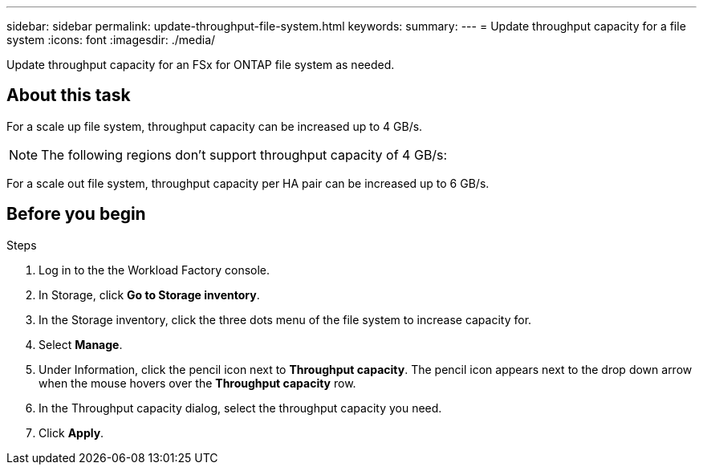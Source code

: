 ---
sidebar: sidebar
permalink: update-throughput-file-system.html
keywords: 
summary: 
---
= Update throughput capacity for a file system
:icons: font
:imagesdir: ./media/

[.lead]
Update throughput capacity for an FSx for ONTAP file system as needed. 

== About this task
For a scale up file system, throughput capacity can be increased up to 4 GB/s. 

NOTE: The following regions don't support throughput capacity of 4 GB/s: 

For a scale out file system, throughput capacity per HA pair can be increased up to 6 GB/s. 

== Before you begin

.Steps
. Log in to the the Workload Factory console. 
. In Storage, click *Go to Storage inventory*. 
. In the Storage inventory, click the three dots menu of the file system to increase capacity for. 
. Select *Manage*. 
. Under Information, click the pencil icon next to *Throughput capacity*. The pencil icon appears next to the drop down arrow when the mouse hovers over the *Throughput capacity* row. 
. In the Throughput capacity dialog, select the throughput capacity you need. 
. Click *Apply*. 